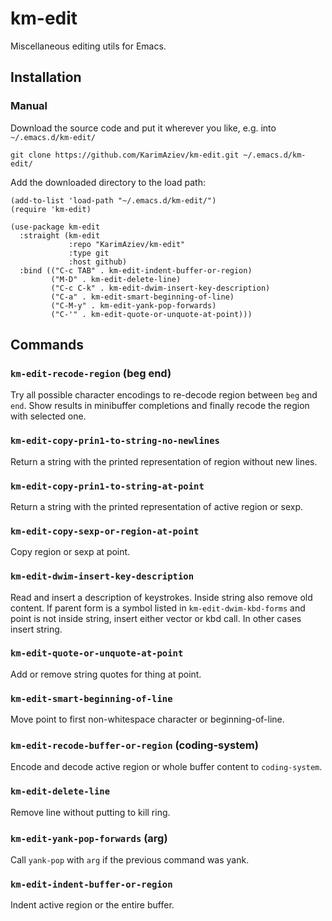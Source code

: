 * km-edit

Miscellaneous editing utils for Emacs.

** Installation

*** Manual

Download the source code and put it wherever you like, e.g. into =~/.emacs.d/km-edit/=

#+begin_src shell :eval no
git clone https://github.com/KarimAziev/km-edit.git ~/.emacs.d/km-edit/
#+end_src

Add the downloaded directory to the load path:

#+begin_src elisp :eval no
(add-to-list 'load-path "~/.emacs.d/km-edit/")
(require 'km-edit)
#+end_src

#+begin_src elisp :eval no
(use-package km-edit
  :straight (km-edit
             :repo "KarimAziev/km-edit"
             :type git
             :host github)
  :bind (("C-c TAB" . km-edit-indent-buffer-or-region)
         ("M-D" . km-edit-delete-line)
         ("C-c C-k" . km-edit-dwim-insert-key-description)
         ("C-a" . km-edit-smart-beginning-of-line)
         ("C-M-y" . km-edit-yank-pop-forwards)
         ("C-'" . km-edit-quote-or-unquote-at-point)))
#+end_src

** Commands

*** ~km-edit-recode-region~  (beg end)
Try all possible character encodings to re-decode region between =beg= and =end=. Show results in minibuffer completions and finally recode the region with selected one.
*** ~km-edit-copy-prin1-to-string-no-newlines~
Return a string with the printed representation of region without new lines.
*** ~km-edit-copy-prin1-to-string-at-point~
Return a string with the printed representation of active region or sexp.
*** ~km-edit-copy-sexp-or-region-at-point~
Copy region or sexp at point.
*** ~km-edit-dwim-insert-key-description~
Read and insert a description of keystrokes. Inside string also remove old content. If parent form is a symbol listed in =km-edit-dwim-kbd-forms= and point is not inside string, insert either vector or kbd call. In other cases insert string.
*** ~km-edit-quote-or-unquote-at-point~
Add or remove string quotes for thing at point.
*** ~km-edit-smart-beginning-of-line~
Move point to first non-whitespace character or beginning-of-line.
*** ~km-edit-recode-buffer-or-region~  (coding-system)
Encode and decode active region or whole buffer content to =coding-system=.
*** ~km-edit-delete-line~
Remove line without putting to kill ring.
*** ~km-edit-yank-pop-forwards~  (arg)
Call =yank-pop= with =arg= if the previous command was yank.
*** ~km-edit-indent-buffer-or-region~
Indent active region or the entire buffer.